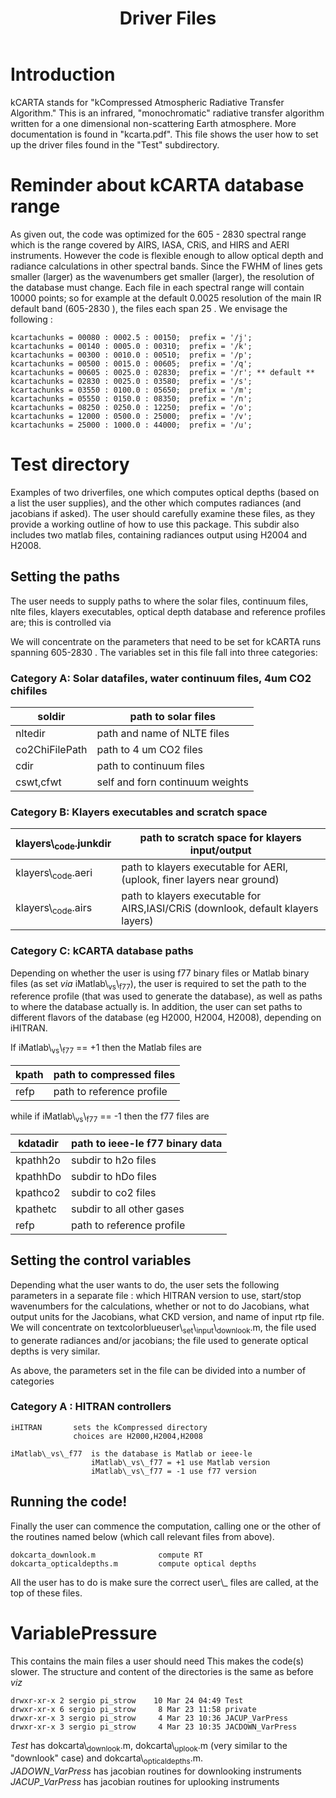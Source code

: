 #+TITLE: Driver Files
#+OPTIONS: h:4 toc:nil num:0 author:nil


* Introduction

kCARTA stands for "kCompressed Atmospheric Radiative Transfer
Algorithm." This is an infrared, "monochromatic" radiative transfer
algorithm written for a one dimensional non-scattering Earth
atmosphere. More documentation is found in "kcarta.pdf". This file
shows the user how to set up the driver files found in the "Test"
subdirectory.

* Reminder about kCARTA database range

As given out, the code was optimized for the 605 - 2830 spectral range
which is the range covered by AIRS, IASA, CRiS, and HIRS and AERI
instruments. However the code is flexible enough to allow optical depth
and radiance calculations in other spectral bands. Since the FWHM of
lines gets smaller (larger) as the wavenumbers get smaller (larger), the
resolution of the database must change. Each file in each spectral range
will contain 10000 points; so for example at the default 0.0025
resolution of the main IR default band (605-2830 ), the files each span
25 . We envisage the following :

#+BEGIN_EXAMPLE
      kcartachunks = 00080 : 0002.5 : 00150;  prefix = '/j';
      kcartachunks = 00140 : 0005.0 : 00310;  prefix = '/k';
      kcartachunks = 00300 : 0010.0 : 00510;  prefix = '/p';
      kcartachunks = 00500 : 0015.0 : 00605;  prefix = '/q';
      kcartachunks = 00605 : 0025.0 : 02830;  prefix = '/r'; ** default **
      kcartachunks = 02830 : 0025.0 : 03580;  prefix = '/s';
      kcartachunks = 03550 : 0100.0 : 05650;  prefix = '/m';
      kcartachunks = 05550 : 0150.0 : 08350;  prefix = '/n';
      kcartachunks = 08250 : 0250.0 : 12250;  prefix = '/o';
      kcartachunks = 12000 : 0500.0 : 25000;  prefix = '/v';
      kcartachunks = 25000 : 1000.0 : 44000;  prefix = '/u';
#+END_EXAMPLE

* Test directory

Examples of two driverfiles, one which computes optical depths (based on
a list the user supplies), and the other which computes radiances (and
jacobians if asked). The user should carefully examine these files, as
they provide a working outline of how to use this package. This subdir
also includes two matlab files, containing radiances output using H2004
and H2008.

** Setting the paths

The user needs to supply paths to where the solar files, continuum
files, nlte files, klayers executables, optical depth database and
reference profiles are; this is controlled via

We will concentrate on the parameters that need to be set for kCARTA
runs spanning 605-2830 . The variables set in this file fall into three
categories:

*** Category A: Solar datafiles, water continuum files, 4um CO2 chifiles


|----------------+---------------------------------|
|----------------+---------------------------------|
| soldir         | path to solar files             |
|----------------+---------------------------------|
|----------------+---------------------------------|
| nltedir        | path and name of NLTE files     |
|----------------+---------------------------------|
| co2ChiFilePath | path to 4 um CO2 files          |
|----------------+---------------------------------|
| cdir           | path to continuum files         |
|----------------+---------------------------------|
| cswt,cfwt      | self and forn continuum weights |
|----------------+---------------------------------|

*** Category B: Klayers executables and scratch space

|-----------------------+----------------------------------------------------------------------------------|
| klayers\_code.junkdir | path to scratch space for klayers input/output                                   |
|-----------------------+----------------------------------------------------------------------------------|
| klayers\_code.aeri    | path to klayers executable for AERI, (uplook, finer layers near ground)          |
|-----------------------+----------------------------------------------------------------------------------|
| klayers\_code.airs    | path to klayers executable for AIRS,IASI/CRiS (downlook, default klayers layers) |
|-----------------------+----------------------------------------------------------------------------------|

*** Category C: kCARTA database paths

Depending on whether the user is using f77 binary files or Matlab binary
files (as set $via$ iMatlab\_vs\_f77), the user is required to set the
path to the reference profile (that was used to generate the database),
as well as paths to where the database actually is. In addition, the
user can set paths to different flavors of the database (eg H2000,
H2004, H2008), depending on iHITRAN.

If iMatlab\_vs\_f77 == +1 then the Matlab files are

|-------+---------------------------|
| kpath | path to compressed files  |
|-------+---------------------------|
| refp  | path to reference profile |
|-------+---------------------------|

while if iMatlab\_vs\_f77 == -1 then the f77 files are

|----------+---------------------------------|
| kdatadir | path to ieee-le f77 binary data |
|----------+---------------------------------|
| kpathh2o | subdir to h2o files             |
|----------+---------------------------------|
| kpathhDo | subdir to hDo files             |
|----------+---------------------------------|
| kpathco2 | subdir to co2 files             |
|----------+---------------------------------|
| kpathetc | subdir to all other gases       |
|----------+---------------------------------|
| refp     | path to reference profile       |
|----------+---------------------------------|

** Setting the control variables

Depending what the user wants to do, the user sets the following
parameters in a separate file : which HITRAN version to use, start/stop
wavenumbers for the calculations, whether or not to do Jacobians, what
output units for the Jacobians, what CKD version, and name of input rtp
file. We will concentrate on textcolorblueuser\_set\_input\_downlook.m,
the file used to generate radiances and/or jacobians; the file used to
generate optical depths is very similar.

As above, the parameters set in the file can be divided into a number of
categories

*** Category A : HITRAN controllers

#+BEGIN_EXAMPLE
 iHITRAN       sets the kCompressed directory 
               choices are H2000,H2004,H2008

 iMatlab\_vs\_f77  is the database is Matlab or ieee-le 
                   iMatlab\_vs\_f77 = +1 use Matlab version
                   iMatlab\_vs\_f77 = -1 use f77 version
#+END_EXAMPLE
** Running the code!

Finally the user can commence the computation, calling one or the other
of the routines named below (which call relevant files from above).

#+BEGIN_EXAMPLE
    dokcarta_downlook.m              compute RT
    dokcarta_opticaldepths.m         compute optical depths
#+END_EXAMPLE

All the user has to do is make sure the correct user\_ files are called,
at the top of these files.

* VariablePressure

This contains the main files a user should need This makes the code(s)
slower. The structure and content of the directories is the same as
before $viz$

#+BEGIN_EXAMPLE
    drwxr-xr-x 2 sergio pi_strow    10 Mar 24 04:49 Test
    drwxr-xr-x 6 sergio pi_strow     8 Mar 23 11:58 private
    drwxr-xr-x 3 sergio pi_strow     4 Mar 23 10:36 JACUP_VarPress
    drwxr-xr-x 3 sergio pi_strow     4 Mar 23 10:35 JACDOWN_VarPress
#+END_EXAMPLE

$Test$ has dokcarta\_downlook.m, dokcarta\_uplook.m (very similar to the
"downlook" case) and dokcarta\_opticaldepths.m.\\

$JADOWN\_VarPress$ has jacobian routines for downlooking instruments\\

$JACUP\_VarPress$ has jacobian routines for uplooking instruments\\

